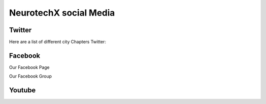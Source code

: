.. _social-media:

NeurotechX social Media
========

Twitter
----------
Here are a list of different city Chapters Twitter:



Facebook
----------
Our Facebook Page

Our Facebook Group

Youtube
----------
